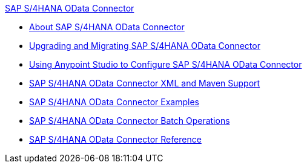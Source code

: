 .xref:index.adoc[SAP S/4HANA OData Connector]
* xref:index.adoc[About SAP S/4HANA OData Connector]
* xref:sap-s4hana-cloud-connector-upgrade-migrate.adoc[Upgrading and Migrating SAP S/4HANA OData Connector]
* xref:sap-s4hana-cloud-connector-studio.adoc[Using Anypoint Studio to Configure SAP S/4HANA OData Connector]
* xref:sap-s4hana-cloud-connector-xml-maven.adoc[SAP S/4HANA OData Connector XML and Maven Support]
* xref:sap-s4hana-cloud-connector-examples.adoc[SAP S/4HANA OData Connector Examples]
* xref:sap-s4hana-cloud-connector-create-batch.adoc[SAP S/4HANA OData Connector Batch Operations]
* xref:sap-s4hana-cloud-connector-reference.adoc[SAP S/4HANA OData Connector Reference]

